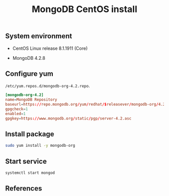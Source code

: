 #+TITLE: MongoDB CentOS install
#+OPTIONS: ^:nil
#+PROPERTY: header-args:sh :session *shell mongodb-centos-install sh* :results silent raw
#+PROPERTY: header-args:python :session *shell mongodb-centos-install python* :results silent raw

** System environment

- CentOS Linux release 8.1.1911 (Core)

- MongoDB 4.2.8

** Configure yum

=/etc/yum.repos.d/mongodb-org-4.2.repo=.

#+BEGIN_SRC conf :tangle etc/yum.repos.d/mongodb-org-4.2.repo
[mongodb-org-4.2]
name=MongoDB Repository
baseurl=https://repo.mongodb.org/yum/redhat/$releasever/mongodb-org/4.2/x86_64/
gpgcheck=1
enabled=1
gpgkey=https://www.mongodb.org/static/pgp/server-4.2.asc
#+END_SRC

** Install package

#+BEGIN_SRC sh
sudo yum install -y mongodb-org
#+END_SRC

** Start service

#+BEGIN_SRC sh
systemctl start mongod
#+END_SRC

** References
